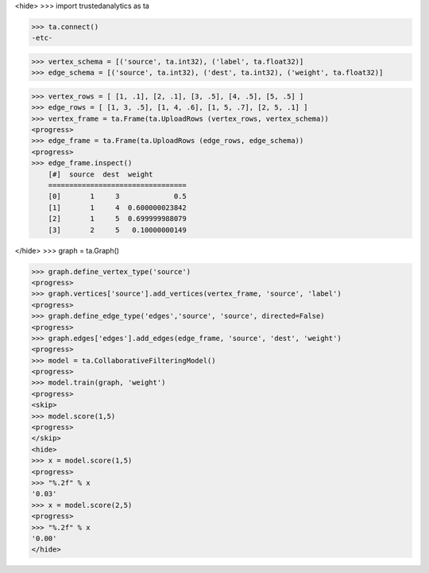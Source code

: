 <hide>
>>> import trustedanalytics as ta

>>> ta.connect()
-etc-

>>> vertex_schema = [('source', ta.int32), ('label', ta.float32)]
>>> edge_schema = [('source', ta.int32), ('dest', ta.int32), ('weight', ta.float32)]

>>> vertex_rows = [ [1, .1], [2, .1], [3, .5], [4, .5], [5, .5] ]
>>> edge_rows = [ [1, 3, .5], [1, 4, .6], [1, 5, .7], [2, 5, .1] ]
>>> vertex_frame = ta.Frame(ta.UploadRows (vertex_rows, vertex_schema))
<progress>
>>> edge_frame = ta.Frame(ta.UploadRows (edge_rows, edge_schema))
<progress>
>>> edge_frame.inspect()
    [#]  source  dest  weight
    =================================
    [0]       1     3             0.5
    [1]       1     4  0.600000023842
    [2]       1     5  0.699999988079
    [3]       2     5   0.10000000149

</hide>
>>> graph = ta.Graph()

>>> graph.define_vertex_type('source')
<progress>
>>> graph.vertices['source'].add_vertices(vertex_frame, 'source', 'label')
<progress>
>>> graph.define_edge_type('edges','source', 'source', directed=False)
<progress>
>>> graph.edges['edges'].add_edges(edge_frame, 'source', 'dest', 'weight')
<progress>
>>> model = ta.CollaborativeFilteringModel()
<progress>
>>> model.train(graph, 'weight')
<progress>
<skip>
>>> model.score(1,5)
<progress>
</skip>
<hide>
>>> x = model.score(1,5)
<progress>
>>> "%.2f" % x
'0.03'
>>> x = model.score(2,5)
<progress>
>>> "%.2f" % x
'0.00'
</hide>